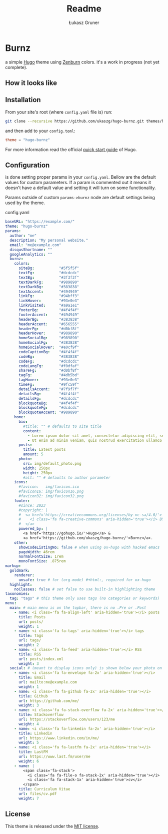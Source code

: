 #+title: Readme
#+author: Łukasz Gruner
#+email: lukasz@gruner.lu


* Burnz
a simple [[https://gohugo.io/][Hugo]] theme using [[https://kippura.org/zenburnpage/][Zenburn]] colors.
it's a work in progress (not yet complete).

** How it looks like
[[./assets/example_look.png]]

** Installation
From your site's root (where =config.yaml= file is) run:
#+begin_src sh
git clone --recursive https://github.com/ukaszg/hugo-burnz.git themes/hugo-burnz
#+end_src
and then add to your =config.toml=:
#+begin_src toml
theme = "hugo-burnz"
#+end_src
For more information read the official [[https://gohugo.io/getting-started/quick-start/][quick start guide]] of Hugo.

** Configuration
is done setting proper params in your =config.yaml=. Bellow are the default values for custom parameters. If a param is commented out it means it doesn't have a default value and setting it will turn on some functionality.

Params outside of custom =params->burnz= node are default settings being used by the theme.
#+caption: config.yaml
#+begin_src yaml
baseURL: "https://example.com/"
theme: "hugo-burnz"
params:
  author: "me"
  description: "My personal website."
  email: "me@example.com"
  disqusShortname: ""
  googleAnalytics: ""
  burnz:
    colors:
      siteBg:           "#5f5f5f"
      textFg:           "#dcdcdc"
      textBg:           "#3f3f3f"
      textDarkFg:       "#989890"
      textDarkBg:       "#383838"
      textAccent:       "#494949"
      linkFg:           "#94bff3"
      linkHover:        "#93e0e3"
      linkVisited:      "#a9a1e1"
      footerBg:         "#4f4f4f"
      footerAccent:     "#494949"
      headerBg:         "#383838"
      headerAccent:     "#656555"
      headerFg:         "#d0bf8f"
      headerHover:      "#989890"
      homeSocialBg:     "#989890"
      homeSocialFg:     "#383838"
      homeSocialHover:  "#e0cf9f"
      codeCaptionBg:    "#4f4f4f"
      codeBg:           "#383838"
      codeFg:           "#dcdcdc"
      codeLangFg:       "#f0dfaf"
      shareFg:          "#d0bf8f"
      tagFg:            "#4db5bd"
      tagHover:         "#93e0e3"
      timeFg:           "#9fc59f"
      detailsAccent:    "#7f9f7f"
      detailsBg:        "#4f4f4f"
      detailsFg:        "#dcdcdc"
      blockquoteBg:     "#4f4f4f"
      blockquoteFg:     "#dcdcdc"
      blockquoteAccent: "#989890"
    home:
      bio:
        #title: "" # defaults to site title
        content:
          - Lorem ipsum dolor sit amet, consectetur adipiscing elit, sed do eiusmod tempor incididunt ut labore et dolore magna aliqua.
          - Ut enim ad minim veniam, quis nostrud exercitation ullamco laboris nisi ut aliquip ex ea commodo consequat.
      posts:
        title: Latest posts
        amount: 5
      photo:
        src: img/default_photo.png
        width: 250px
        height: 250px
        #alt: "" # defaults to author parameter
    icons:
      #favicon:   img/favicon.ico
      #favicon16: img/favicon16.png
      #favicon32: img/favicon32.png
    footer:
      #since: 2023
      #copyright: |
      #  <a href='https://creativecommons.org/licenses/by-nc-sa/4.0/'>
      #    <i class='fa fa-creative-commons' aria-hidden='true'></i> BY-NC-SA
      #  </a>
      powered_by: |
        <a href='https://gohugo.io/'>Hugo</a> &
        <a href='https://github.com/ukaszg/hugo-burnz/'>Burnz</a>.
    other:
      showCodeListingNo: false # when using ox-hugo with hacked emacs
      pageWidth: 46rem
      normalFontSize: 1rem
      monoFontSize: .875rem
markup:
  goldmark:
    renderer:
      unsafe: true # for (org-mode) #+html:, required for ox-hugo
  highlight:
    noClasses: false # set false to use built-in highlighting theme
taxonomies:
  tag: "tags" # this theme only uses tags (no categories or keywords)
menu:
  main: # main menu is on the topbar, there is no .Pre or .Post
    - name: <i class='fa fa-align-left' aria-hidden='true'></i> posts
      title: Posts
      url: posts/
      weight: 1
    - name: <i class='fa fa-tags' aria-hidden='true'></i> tags
      title: Tags
      url: tags/
      weight: 2
    - name: <i class='fa fa-feed' aria-hidden='true'></i> RSS
      title: RSS
      url: posts/index.xml
      weight: 3
  social: # (meant to display icons only) is shown below your photo on homepage
    - name: <i class='fa fa-envelope fa-2x' aria-hidden='true'></i>
      title: Email
      url: mailto:me@example.com
      weight: 1
    - name: <i class='fa fa-github fa-2x' aria-hidden='true'></i>
      title: Github
      url: https://github.com/me/
      weight: 3
    - name: <i class='fa fa-stack-overflow fa-2x' aria-hidden='true'></i>
      title: Stackoverflow
      url: https://stackoverflow.com/users/123/me
      weight: 4
    - name: <i class='fa fa-linkedin fa-2x' aria-hidden='true'></i>
      title: Linkedin
      url: https://www.linkedin.com/in/me/
      weight: 5
    - name: <i class='fa fa-lastfm fa-2x' aria-hidden='true'></i>
      title: LastFM
      url: https://www.last.fm/user/me
      weight: 6
    - name: |
        <span class='fa-stack'>
          <i class='fa fa-file-o fa-stack-2x' aria-hidden='true'></i>
          <i class='fa fa-stack-1x' aria-hidden='true'>cv</i>
        </span>
      title: Curriculum Vitae
      url: files/cv.pdf
      weight: 7
#+end_src

** License
This theme is released under the [[https://github.com/ukaszg/theme/blob/master/LICENSE][MIT license]].
